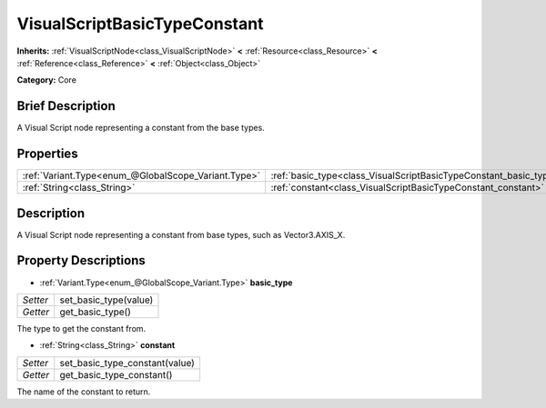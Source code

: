 .. Generated automatically by doc/tools/makerst.py in Godot's source tree.
.. DO NOT EDIT THIS FILE, but the VisualScriptBasicTypeConstant.xml source instead.
.. The source is found in doc/classes or modules/<name>/doc_classes.

.. _class_VisualScriptBasicTypeConstant:

VisualScriptBasicTypeConstant
=============================

**Inherits:** :ref:`VisualScriptNode<class_VisualScriptNode>` **<** :ref:`Resource<class_Resource>` **<** :ref:`Reference<class_Reference>` **<** :ref:`Object<class_Object>`

**Category:** Core

Brief Description
-----------------

A Visual Script node representing a constant from the base types.

Properties
----------

+-----------------------------------------------------+-------------------------------------------------------------------+
| :ref:`Variant.Type<enum_@GlobalScope_Variant.Type>` | :ref:`basic_type<class_VisualScriptBasicTypeConstant_basic_type>` |
+-----------------------------------------------------+-------------------------------------------------------------------+
| :ref:`String<class_String>`                         | :ref:`constant<class_VisualScriptBasicTypeConstant_constant>`     |
+-----------------------------------------------------+-------------------------------------------------------------------+

Description
-----------

A Visual Script node representing a constant from base types, such as Vector3.AXIS_X.

Property Descriptions
---------------------

.. _class_VisualScriptBasicTypeConstant_basic_type:

- :ref:`Variant.Type<enum_@GlobalScope_Variant.Type>` **basic_type**

+----------+-----------------------+
| *Setter* | set_basic_type(value) |
+----------+-----------------------+
| *Getter* | get_basic_type()      |
+----------+-----------------------+

The type to get the constant from.

.. _class_VisualScriptBasicTypeConstant_constant:

- :ref:`String<class_String>` **constant**

+----------+--------------------------------+
| *Setter* | set_basic_type_constant(value) |
+----------+--------------------------------+
| *Getter* | get_basic_type_constant()      |
+----------+--------------------------------+

The name of the constant to return.

